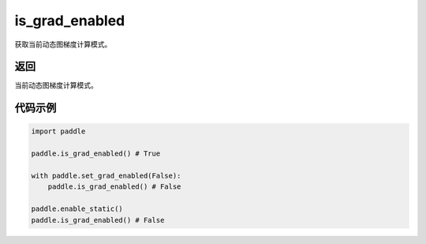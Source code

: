 .. _cn_api_paddle_framework_is_grad_enabled:

is_grad_enabled
-------------------------------

.. py:function:: paddle.is_grad_enabled()
获取当前动态图梯度计算模式。

返回
:::::::::

当前动态图梯度计算模式。

代码示例
:::::::::

.. code-block:: python
    
    import paddle

    paddle.is_grad_enabled() # True

    with paddle.set_grad_enabled(False):
        paddle.is_grad_enabled() # False

    paddle.enable_static()
    paddle.is_grad_enabled() # False